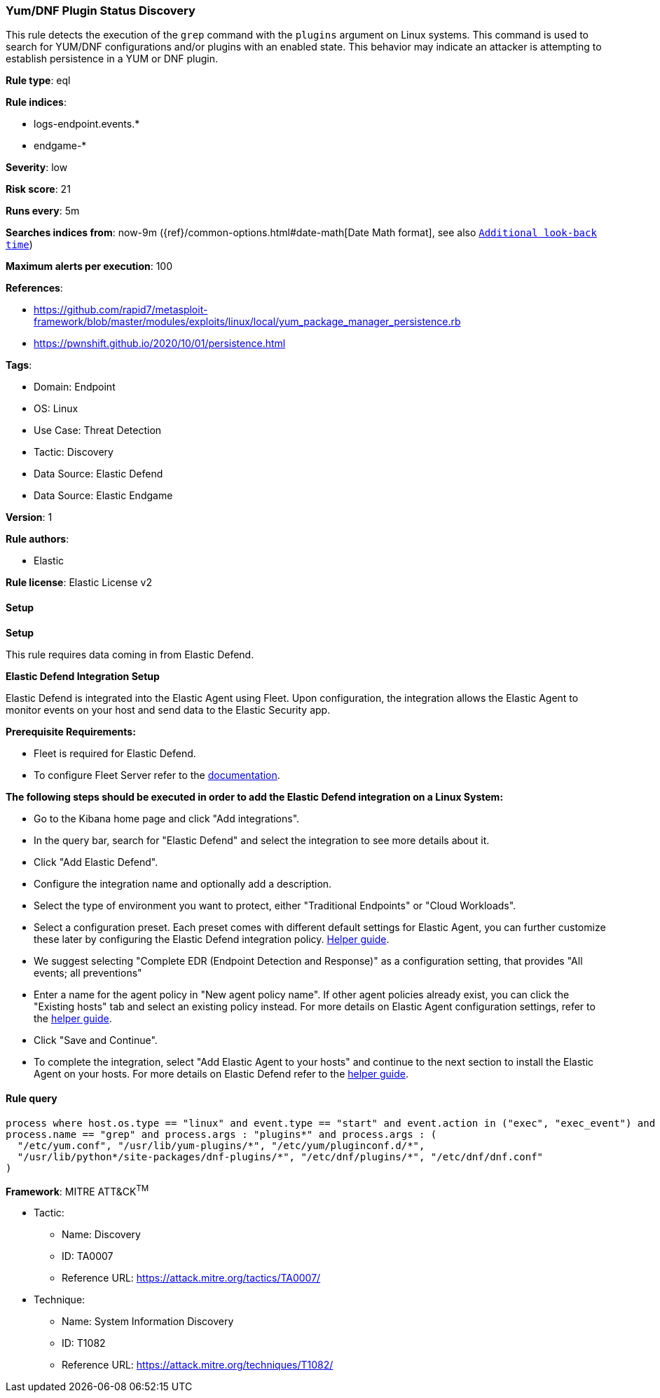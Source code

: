 [[prebuilt-rule-8-11-20-yum-dnf-plugin-status-discovery]]
=== Yum/DNF Plugin Status Discovery

This rule detects the execution of the `grep` command with the `plugins` argument on Linux systems. This command is used to search for YUM/DNF configurations and/or plugins with an enabled state. This behavior may indicate an attacker is attempting to establish persistence in a YUM or DNF plugin.

*Rule type*: eql

*Rule indices*: 

* logs-endpoint.events.*
* endgame-*

*Severity*: low

*Risk score*: 21

*Runs every*: 5m

*Searches indices from*: now-9m ({ref}/common-options.html#date-math[Date Math format], see also <<rule-schedule, `Additional look-back time`>>)

*Maximum alerts per execution*: 100

*References*: 

* https://github.com/rapid7/metasploit-framework/blob/master/modules/exploits/linux/local/yum_package_manager_persistence.rb
* https://pwnshift.github.io/2020/10/01/persistence.html

*Tags*: 

* Domain: Endpoint
* OS: Linux
* Use Case: Threat Detection
* Tactic: Discovery
* Data Source: Elastic Defend
* Data Source: Elastic Endgame

*Version*: 1

*Rule authors*: 

* Elastic

*Rule license*: Elastic License v2


==== Setup



*Setup*

This rule requires data coming in from Elastic Defend.

*Elastic Defend Integration Setup*

Elastic Defend is integrated into the Elastic Agent using Fleet. Upon configuration, the integration allows the Elastic Agent to monitor events on your host and send data to the Elastic Security app.

*Prerequisite Requirements:*

- Fleet is required for Elastic Defend.
- To configure Fleet Server refer to the https://www.elastic.co/guide/en/fleet/current/fleet-server.html[documentation].

*The following steps should be executed in order to add the Elastic Defend integration on a Linux System:*

- Go to the Kibana home page and click "Add integrations".
- In the query bar, search for "Elastic Defend" and select the integration to see more details about it.
- Click "Add Elastic Defend".
- Configure the integration name and optionally add a description.
- Select the type of environment you want to protect, either "Traditional Endpoints" or "Cloud Workloads".
- Select a configuration preset. Each preset comes with different default settings for Elastic Agent, you can further customize these later by configuring the Elastic Defend integration policy. https://www.elastic.co/guide/en/security/current/configure-endpoint-integration-policy.html[Helper guide].
- We suggest selecting "Complete EDR (Endpoint Detection and Response)" as a configuration setting, that provides "All events; all preventions"
- Enter a name for the agent policy in "New agent policy name". If other agent policies already exist, you can click the "Existing hosts" tab and select an existing policy instead.
For more details on Elastic Agent configuration settings, refer to the https://www.elastic.co/guide/en/fleet/8.10/agent-policy.html[helper guide].
- Click "Save and Continue".
- To complete the integration, select "Add Elastic Agent to your hosts" and continue to the next section to install the Elastic Agent on your hosts.
For more details on Elastic Defend refer to the https://www.elastic.co/guide/en/security/current/install-endpoint.html[helper guide].


==== Rule query


[source, js]
----------------------------------
process where host.os.type == "linux" and event.type == "start" and event.action in ("exec", "exec_event") and
process.name == "grep" and process.args : "plugins*" and process.args : (
  "/etc/yum.conf", "/usr/lib/yum-plugins/*", "/etc/yum/pluginconf.d/*",
  "/usr/lib/python*/site-packages/dnf-plugins/*", "/etc/dnf/plugins/*", "/etc/dnf/dnf.conf"
)

----------------------------------

*Framework*: MITRE ATT&CK^TM^

* Tactic:
** Name: Discovery
** ID: TA0007
** Reference URL: https://attack.mitre.org/tactics/TA0007/
* Technique:
** Name: System Information Discovery
** ID: T1082
** Reference URL: https://attack.mitre.org/techniques/T1082/
